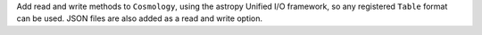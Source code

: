 Add read and write methods to ``Cosmology``, using the astropy Unified I/O
framework, so any registered ``Table`` format can be used.
JSON files are also added as a read and write option.
